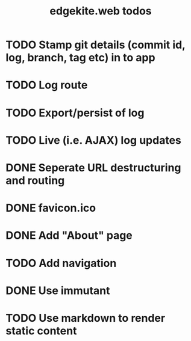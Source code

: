 #+TITLE: edgekite.web todos

* TODO Stamp git details (commit id, log, branch, tag etc) in to app
* TODO Log route
* TODO Export/persist of log
* TODO Live (i.e. AJAX) log updates
* DONE Seperate URL destructuring and routing
* DONE favicon.ico
* DONE Add "About" page
* TODO Add navigation
* DONE Use immutant
* TODO Use markdown to render static content
